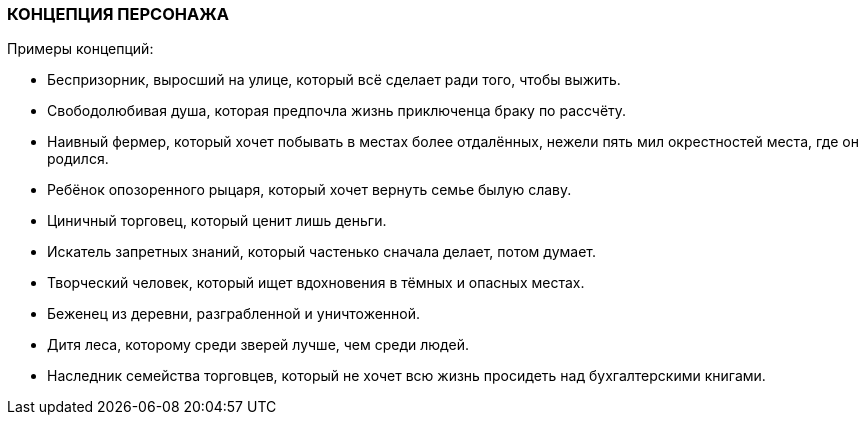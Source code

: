=== КОНЦЕПЦИЯ ПЕРСОНАЖА

Примеры концепций:

• Беспризорник, выросший на улице, который всё сделает ради того, чтобы выжить.
• Свободолюбивая душа, которая предпочла жизнь приключенца браку по рассчёту.
• Наивный фермер, который хочет побывать в местах более отдалённых, нежели пять мил окрестностей места, где он родился.
• Ребёнок опозоренного рыцаря, который хочет вернуть семье былую славу.
• Циничный торговец, который ценит лишь деньги.
• Искатель запретных знаний, который частенько сначала делает, потом думает.
• Творческий человек, который ищет вдохновения в тёмных и опасных местах.
• Беженец из деревни, разграбленной и уничтоженной.
• Дитя леса, которому среди зверей лучше, чем среди людей.
• Наследник семейства торговцев, который не хочет всю жизнь просидеть над бухгалтерскими книгами.

